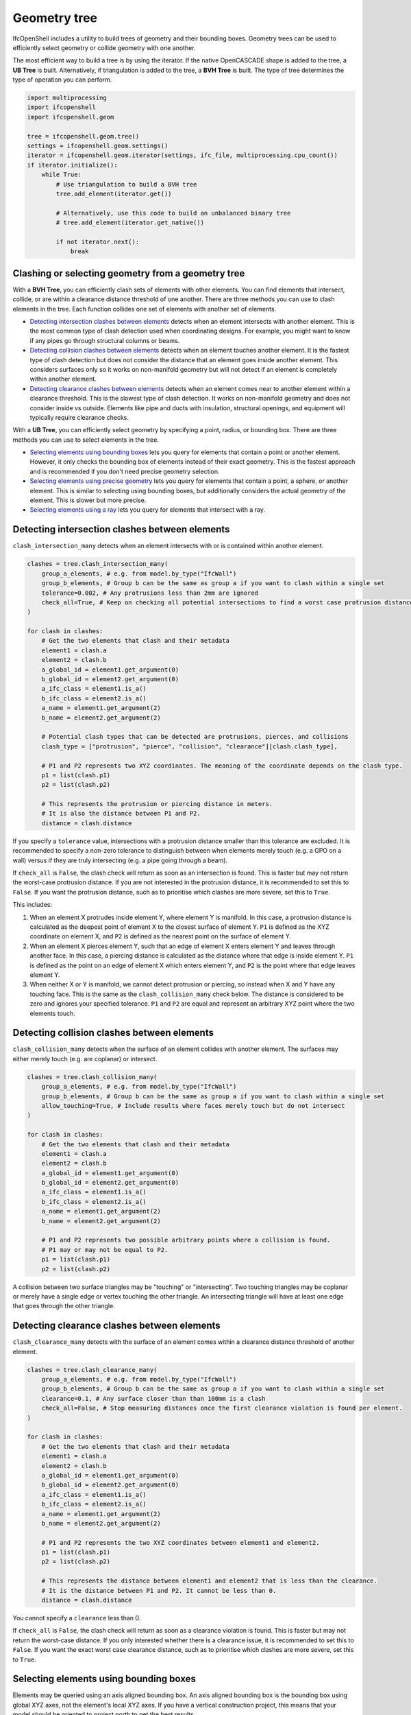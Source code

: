 Geometry tree
=============

IfcOpenShell includes a utility to build trees of geometry and their bounding
boxes. Geometry trees can be used to efficiently select geometry or collide
geometry with one another.

.. image:: images/geometry-tree.png

The most efficient way to build a tree is by using the iterator. If the native
OpenCASCADE shape is added to the tree, a **UB Tree** is built.  Alternatively,
if triangulation is added to the tree, a **BVH Tree** is built. The type of
tree determines the type of operation you can perform.

.. code-block:: python

    import multiprocessing
    import ifcopenshell
    import ifcopenshell.geom

    tree = ifcopenshell.geom.tree()
    settings = ifcopenshell.geom.settings()
    iterator = ifcopenshell.geom.iterator(settings, ifc_file, multiprocessing.cpu_count())
    if iterator.initialize():
        while True:
            # Use triangulation to build a BVH tree
            tree.add_element(iterator.get())

            # Alternatively, use this code to build an unbalanced binary tree
            # tree.add_element(iterator.get_native())

            if not iterator.next():
                break

Clashing or selecting geometry from a geometry tree
---------------------------------------------------

With a **BVH Tree**, you can efficiently clash sets of elements with other
elements.  You can find elements that intersect, collide, or are within a
clearance distance threshold of one another. There are three methods you can
use to clash elements in the tree. Each function collides one set of elements
with another set of elements.

- `Detecting intersection clashes between elements`_ detects when an element intersects with another
  element. This is the most common type of clash detection used when
  coordinating designs. For example, you might want to know if any pipes go
  through structural columns or beams.
- `Detecting collision clashes between elements`_ detects when an element
  touches another element. It is the fastest type of clash detection but does
  not consider the distance that an element goes inside another element. This
  considers surfaces only so it works on non-manifold geometry but will not
  detect if an element is completely within another element.
- `Detecting clearance clashes between elements`_ detects when an element comes
  near to another element within a clearance threshold. This is the slowest
  type of clash detection. It works on non-manifold geometry and does not
  consider inside vs outside. Elements like pipe and ducts with insulation,
  structural openings, and equipment will typically require clearance checks.

With a **UB Tree**, you can efficiently select geometry by specifying a point,
radius, or bounding box. There are three methods you can use to select elements
in the tree.

- `Selecting elements using bounding boxes`_ lets you query for elements that
  contain a point or another element. However, it only checks the bounding box
  of elements instead of their exact geometry. This is the fastest approach and
  is recommended if you don't need precise geometry selection.
- `Selecting elements using precise geometry`_ lets you query for elements that
  contain a point, a sphere, or another element. This is similar to selecting
  using bounding boxes, but additionally considers the actual geometry of the
  element. This is slower but more precise.
- `Selecting elements using a ray`_ lets you query for elements that intersect
  with a ray.

Detecting intersection clashes between elements
-----------------------------------------------

``clash_intersection_many`` detects when an element intersects with or is
contained within another element.

.. code-block:: python

    clashes = tree.clash_intersection_many(
        group_a_elements, # e.g. from model.by_type("IfcWall")
        group_b_elements, # Group b can be the same as group a if you want to clash within a single set
        tolerance=0.002, # Any protrusions less than 2mm are ignored
        check_all=True, # Keep on checking all potential intersections to find a worst case protrusion distance
    )

    for clash in clashes:
        # Get the two elements that clash and their metadata
        element1 = clash.a
        element2 = clash.b
        a_global_id = element1.get_argument(0)
        b_global_id = element2.get_argument(0)
        a_ifc_class = element1.is_a()
        b_ifc_class = element2.is_a()
        a_name = element1.get_argument(2)
        b_name = element2.get_argument(2)

        # Potential clash types that can be detected are protrusions, pierces, and collisions
        clash_type = ["protrusion", "pierce", "collision", "clearance"][clash.clash_type],

        # P1 and P2 represents two XYZ coordinates. The meaning of the coordinate depends on the clash type.
        p1 = list(clash.p1)
        p2 = list(clash.p2)

        # This represents the protrusion or piercing distance in meters.
        # It is also the distance between P1 and P2.
        distance = clash.distance

If you specify a ``tolerance`` value, intersections with a protrusion distance
smaller than this tolerance are excluded. It is recommended to specify a
non-zero tolerance to distinguish between when elements merely touch (e.g. a
GPO on a wall) versus if they are truly intersecting (e.g. a pipe going through
a beam).

If ``check_all`` is ``False``, the clash check will return as soon as an
intersection is found. This is faster but may not return the worst-case
protrusion distance. If you are not interested in the protrusion distance, it
is recommended to set this to ``False``. If you want the protrusion distance,
such as to prioritise which clashes are more severe, set this to ``True``.

This includes:

1. When an element X protrudes inside element Y, where element Y is manifold.
   In this case, a protrusion distance is calculated as the deepest point of
   element X to the closest surface of element Y. ``P1`` is defined as the XYZ
   coordinate on element X, and ``P2`` is defined as the nearest point on the
   surface of element Y.
2. When an element X pierces element Y, such that an edge of element X enters
   element Y and leaves through another face. In this case, a piercing distance
   is calculated as the distance where that edge is inside element Y. ``P1`` is
   defined as the point on an edge of element X which enters element Y, and
   ``P2`` is the point where that edge leaves element Y.
3. When neither X or Y is manifold, we cannot detect protrusion or piercing, so
   instead when X and Y have any touching face. This is the same as the
   ``clash_collision_many`` check below. The distance is considered to be zero
   and ignores your specified tolerance. ``P1`` and ``P2`` are equal and
   represent an arbitrary XYZ point where the two elements touch.

Detecting collision clashes between elements
--------------------------------------------

``clash_collision_many`` detects when the surface of an element collides with
another element. The surfaces may either merely touch (e.g. are coplanar) or
intersect.

.. code-block:: python

    clashes = tree.clash_collision_many(
        group_a_elements, # e.g. from model.by_type("IfcWall")
        group_b_elements, # Group b can be the same as group a if you want to clash within a single set
        allow_touching=True, # Include results where faces merely touch but do not intersect
    )

    for clash in clashes:
        # Get the two elements that clash and their metadata
        element1 = clash.a
        element2 = clash.b
        a_global_id = element1.get_argument(0)
        b_global_id = element2.get_argument(0)
        a_ifc_class = element1.is_a()
        b_ifc_class = element2.is_a()
        a_name = element1.get_argument(2)
        b_name = element2.get_argument(2)

        # P1 and P2 represents two possible arbitrary points where a collision is found.
        # P1 may or may not be equal to P2.
        p1 = list(clash.p1)
        p2 = list(clash.p2)

A collision between two surface triangles may be "touching" or "intersecting".
Two touching triangles may be coplanar or merely have a single edge or vertex
touching the other triangle. An intersecting triangle will have at least one
edge that goes through the other triangle.

Detecting clearance clashes between elements
--------------------------------------------

``clash_clearance_many`` detects with the surface of an element comes within a
clearance distance threshold of another element.

.. code-block:: python

    clashes = tree.clash_clearance_many(
        group_a_elements, # e.g. from model.by_type("IfcWall")
        group_b_elements, # Group b can be the same as group a if you want to clash within a single set
        clearance=0.1, # Any surface closer than than 100mm is a clash
        check_all=False, # Stop measuring distances once the first clearance violation is found per element.
    )

    for clash in clashes:
        # Get the two elements that clash and their metadata
        element1 = clash.a
        element2 = clash.b
        a_global_id = element1.get_argument(0)
        b_global_id = element2.get_argument(0)
        a_ifc_class = element1.is_a()
        b_ifc_class = element2.is_a()
        a_name = element1.get_argument(2)
        b_name = element2.get_argument(2)

        # P1 and P2 represents the two XYZ coordinates between element1 and element2.
        p1 = list(clash.p1)
        p2 = list(clash.p2)

        # This represents the distance between element1 and element2 that is less than the clearance.
        # It is the distance between P1 and P2. It cannot be less than 0.
        distance = clash.distance

You cannot specify a ``clearance`` less than 0.

If ``check_all`` is ``False``, the clash check will return as soon as a
clearance violation is found. This is faster but may not return the worst-case
distance. If you only interested whether there is a clearance issue, it is
recommended to set this to ``False``. If you want the exact worst case
clearance distance, such as to prioritise which clashes are more severe, set
this to ``True``.

Selecting elements using bounding boxes
---------------------------------------

Elements may be queried using an axis aligned bounding box. An axis aligned
bounding box is the bounding box using global XYZ axes, not the element's local
XYZ axes. If you have a vertical construction project, this means that your
model should be oriented to project north to get the best results.

You may select all elements that have a bounding box containing the point with
XYZ coordinates of ``(0., 0., 0.)``.

.. code-block:: python

    # This will return a list of elements.
    # E.g.: [#66=IfcFurniture('3I53aQSFrFhRRaMHWNp8pD', ...), #96=IfcFurniture('0t5avJ3o956wj73wyBw0nO', ...)]
    elements = tree.select_box((0., 0., 0.))

.. note::

    All coordinates and length arguments must be specified in meters.

You may select all elements based on another element's bounding box. It will
return:

1. The queried element itself (i.e. a wall in this example)
2. Any elements fully contained by the wall
3. Any elements fully containing the wall
4. Any elements intersecting the wall

.. code-block:: python

    wall = ifc_file.by_type("IfcWall")[0]
    elements = tree.select_box(wall)

You may also select elements that are completely within another element's
bounding box. It will return:

1. The queried element itself (i.e. a wall in this example)
2. Any elements fully contained by the wall

.. code-block:: python

    elements = tree.select_box(wall, completely_within=True)

    # Alternatively, you may also specify an extension to dilate the bounding
    # box of the wall.
    elements = tree.select_box(wall, completely_within=True, extend=5.)

Selecting elements using precise geometry
-----------------------------------------

You may select all elements that have geometry containing the point with XYZ
coordinates of ``(0., 0., 0.)``.

.. code-block:: python

    elements = tree.select((0., 0., 0.))

.. note::

    All coordinates and length arguments must be specified in meters.

You may also select all elements that have geometry intsecting with a sphere,
represented by a centerpoint and a radius. This will return:

1. Any elements fully contained by the sphere
2. Any elements intersecting the sphere

.. code-block:: python

    # This extension is also in meters.
    elements = tree.select((0., 0., 0.), extend=5.)

You may select all elements based on another element's geometry. It will
return:

1. The queried element itself (i.e. a wall in this example)
2. Any elements fully contained by the wall
3. Any elements fully containing the wall
4. Any elements intersecting the wall

.. code-block:: python

    wall = ifc_file.by_type("IfcWall")[0]
    elements = tree.select(wall)

You may also select elements that are completely within another element's
geometry. It will return:

1. The queried element itself (i.e. a wall in this example)
2. Any elements fully contained by the wall

.. code-block:: python

    elements = tree.select(wall, completely_within=True)

    # Alternatively, you may also specify an extension to dilate the geometry
    # of the wall.
    elements = tree.select(wall, completely_within=True, extend=5.)

Selecting elements using a ray
------------------------------

You may select all elements that intersect with a ray. A ray is not infinite,
but instead must have a length. The default length is 1000 meters.

This returns a list of ray intersection results, which contain information
about the element it intersects with along with the point of intersection. This
may mean that the same element is returned multiple times if it intersects
multiple times.

.. code-block:: python

    origin = (0., 0., 0.)
    direction = (1., 0., 0.)
    results = tree.select_ray(origin, direction, length=5.)

    for result in results:
        print(ifc_file.by_id(r.instance.id())) # The element the ray intersects with
        print(list(r.position)) # The XYZ intersection point
        print(r.distance) # The distance between the ray origin and the intersection
        print(list(r.normal)) # The normal of the face being intersected
        print(r.dot_product) # The dot product of the face being intersected with the ray
